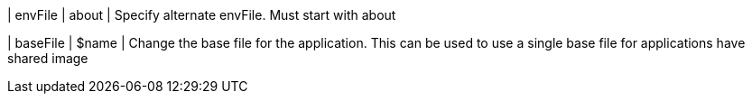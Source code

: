 | envFile
| about
| Specify alternate envFile. Must start with about

| baseFile
| $name
| Change the base file for the application. This can be used to use a single base file for applications have shared image

